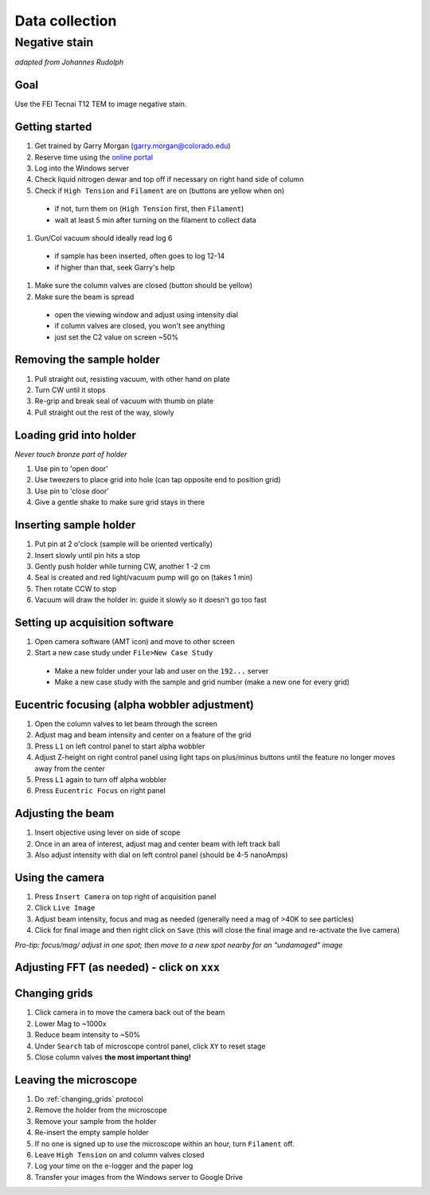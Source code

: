 Data collection
==================================
Negative stain
--------------
*adapted from Johannes Rudolph*

Goal
~~~~
Use the FEI Tecnai T12 TEM to image negative stain.


Getting started
~~~~~~~~~~~~~~~
#. Get trained by Garry Morgan (garry.morgan@colorado.edu)
#. Reserve time using the `online portal <https://www.colorado.edu/facility/ems/>`_
#. Log into the Windows server
#. Check liquid nitrogen dewar and top off if necessary on right hand side of column
#. Check if ``High Tension`` and ``Filament`` are on (buttons are yellow when on)

  - if not, turn them on (``High Tension`` first, then ``Filament``)
  - wait at least 5 min after turning on the filament to collect data

#. Gun/Col vacuum should ideally read log 6

  - if sample has been inserted, often goes to log 12-14
  - if higher than that, seek Garry's help

#. Make sure the column valves are closed (button should be yellow)
#. Make sure the beam is spread

  - open the viewing window and adjust using intensity dial
  -	if column valves are closed, you won't see anything
  - just set the C2 value on screen ~50%

Removing the sample holder
~~~~~~~~~~~~~~~~~~~~~~~~~~
#. Pull straight out, resisting vacuum, with other hand on plate
#. Turn CW until it stops
#. Re-grip and break seal of vacuum with thumb on plate
#. Pull straight out the rest of the way, slowly

Loading grid into holder
~~~~~~~~~~~~~~~~~~~~~~~~
*Never touch bronze part of holder*

#. Use pin to 'open door'
#. Use tweezers to place grid into hole (can tap opposite end to position grid)
#. Use pin to 'close door'
#. Give a gentle shake to make sure grid stays in there

Inserting sample holder
~~~~~~~~~~~~~~~~~~~~~~~
#. Put pin at 2 o'clock (sample will be oriented vertically)
#. Insert slowly until pin hits a stop
#. Gently push holder while turning CW, another 1 -2 cm
#. Seal is created and red light/vacuum pump will go on (takes 1 min)
#. Then rotate CCW to stop
#. Vacuum will draw the holder in: guide it slowly so it doesn't go too fast

Setting up acquisition software
~~~~~~~~~~~~~~~~~~~~~~~~~~~~~~~
#. Open camera software (AMT icon) and move to other screen
#. Start a new case study under ``File>New Case Study``

  - Make a new folder under your lab and user on the ``192...`` server
  - Make a new case study with the sample and grid number (make a new one for every grid)

Eucentric focusing (alpha wobbler adjustment)
~~~~~~~~~~~~~~~~~~~~~~~~~~~~~~~~~~~~~~~~~~~~~
#. Open the column valves to let beam through the screen
#. Adjust mag and beam intensity and center on a feature of the grid
#. Press ``L1`` on left control panel to start alpha wobbler
#. Adjust Z-height on right control panel using light taps on plus/minus buttons until the feature no longer moves away from the center
#. Press ``L1`` again to turn off alpha wobbler
#. Press ``Eucentric Focus`` on right panel

Adjusting the beam
~~~~~~~~~~~~~~
#. Insert objective using lever on side of scope
#. Once in an area of interest, adjust mag and center beam with left track ball
#. Also adjust intensity with dial on left control panel (should be 4-5 nanoAmps)

Using the camera
~~~~~~~~~~~~~~~~
#. Press ``Insert Camera`` on top right of acquisition panel
#. Click ``Live Image``
#. Adjust beam intensity, focus and mag as needed (generally need a mag of >40K to see particles)
#. Click for final image and then right click on ``Save`` (this will close the final image and re-activate the live camera)

*Pro-tip: focus/mag/ adjust in one spot; then move to a new spot nearby for an "undamaged" image*

Adjusting FFT (as needed) - click on ``xxx``
~~~~~~~~~~~~~~~~~~~~~~~~~~~~~~~~~~~~~~~~~~~~

.. _changing_grids:

Changing grids
~~~~~~~~~~~~~~
#. Click camera in to move the camera back out of the beam
#. Lower Mag to ~1000x
#. Reduce beam intensity to ~50%
#. Under ``Search`` tab of microscope control panel, click ``XY`` to reset stage
#. Close column valves **the most important thing!**

Leaving the microscope
~~~~~~~~~~~~~~~~~~~~~~
#. Do :ref:`changing_grids` protocol
#. Remove the holder from the microscope
#. Remove your sample from the holder
#. Re-insert the empty sample holder
#. If no one is signed up to use the microscope within an hour, turn ``Filament`` off.
#. Leave ``High Tension`` on and column valves closed
#. Log your time on the e-logger and the paper log
#. Transfer your images from the Windows server to Google Drive
